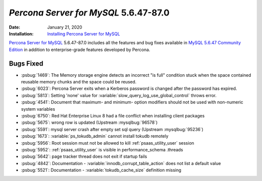 .. rn:: 5.6.47-87.0:
================================================================================
*Percona Server for MySQL* 5.6.47-87.0
================================================================================
:Date: January 21, 2020

:Installation: `Installing Percona Server for MySQL <https://www.percona.com/doc/percona-server/5.6/installation.html>`_

`Percona Server for MySQL <https://www.percona.com/software/mysql-database/percona-server>`_ 5.6.47-87.0
includes all the features and bug fixes available in
`MySQL 5.6.47 Community Edition <https://dev.mysql.com/doc/relnotes/mysql/5.6/en/news-5-6-47.html>`_
in addition to enterprise-grade features developed by Percona.

Bugs Fixed
================================================================================

* :psbug:`1469`: The Memory storage engine detects an incorrect "is full"
  condition stuck when the space contained reusable memory chunks and the
  space could be reused.
* :psbug:`6023`: Percona Server exits when a Kerberos password is changed after
  the password has expired.
* :psbug:`5813`: Setting 'none' value for :variable:`slow_query_log_use_global_control` throws error.
* :psbug:`4541`: Document that maximum- and minimum- option modifiers should
  not be used with non-numeric system variables
* :psbug:`6750`: Red Hat Enterprise Linux 8 had a file conflict when installing client packages
* :psbug:`5675`: wrong row is updated (Upstream :mysqlbug:`96578`)
* :psbug:`5591`: mysql server crash after empty set sql query (Upstream :mysqlbug:`95236`)
* :psbug:`1673`: :variable:`ps_tokudb_admin` cannot install tokudb remotely
* :psbug:`5956`: Root session must not be allowed to kill :ref:`psaas_utility_user`
  session
* :psbug:`5952`: :ref:`psaas_utility_user` is visible in performance_schema
  .threads
* :psbug:`5642`: page tracker thread does not exit if startup fails
* :psbug:`4842`: Documentation -  :variable:`innodb_corrupt_table_action` does
  not list a default value
* :psbug:`5521`: Documentation - :variable:`tokudb_cache_size` definition
  missing


